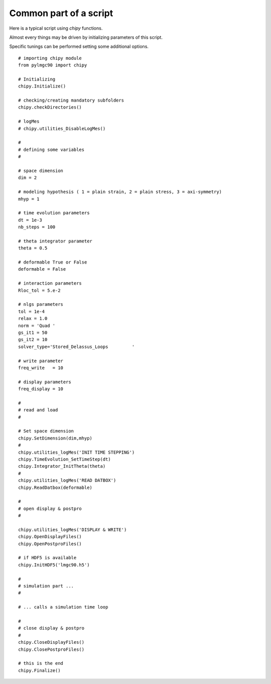 
Common part of a script
=======================

Here is a typical script using *chipy* functions.

Almost every things may be driven by initializing parameters of this
script. 

Specific tunings can be performed setting some additional options.

::

  # importing chipy module
  from pylmgc90 import chipy

  # Initializing 
  chipy.Initialize()  

  # checking/creating mandatory subfolders
  chipy.checkDirectories()
  
  # logMes  
  # chipy.utilities_DisableLogMes()

  #
  # defining some variables
  #   
  
  # space dimension
  dim = 2 

  # modeling hypothesis ( 1 = plain strain, 2 = plain stress, 3 = axi-symmetry)
  mhyp = 1

  # time evolution parameters
  dt = 1e-3
  nb_steps = 100

  # theta integrator parameter
  theta = 0.5

  # deformable True or False
  deformable = False

  # interaction parameters
  Rloc_tol = 5.e-2

  # nlgs parameters
  tol = 1e-4
  relax = 1.0  
  norm = 'Quad '
  gs_it1 = 50 
  gs_it2 = 10
  solver_type='Stored_Delassus_Loops         '

  # write parameter
  freq_write   = 10

  # display parameters
  freq_display = 10

  # 
  # read and load
  #

  # Set space dimension
  chipy.SetDimension(dim,mhyp)
  # 
  chipy.utilities_logMes('INIT TIME STEPPING')
  chipy.TimeEvolution_SetTimeStep(dt)
  chipy.Integrator_InitTheta(theta)
  #
  chipy.utilities_logMes('READ DATBOX')
  chipy.ReadDatbox(deformable)

  #
  # open display & postpro
  #

  chipy.utilities_logMes('DISPLAY & WRITE') 
  chipy.OpenDisplayFiles()
  chipy.OpenPostproFiles()

  # if HDF5 is available
  chipy.InitHDF5('lmgc90.h5')

  #
  # simulation part ...
  #

  # ... calls a simulation time loop

  #
  # close display & postpro
  #
  chipy.CloseDisplayFiles()
  chipy.ClosePostproFiles()

  # this is the end
  chipy.Finalize()

